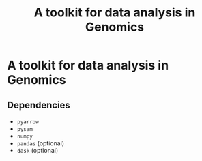 #+title: A toolkit for data analysis in Genomics
#+options: toc:nil

* A toolkit for data analysis in Genomics
** Dependencies
- =pyarrow=
- =pysam=
- =numpy=
- =pandas= (optional)
- =dask= (optional)
